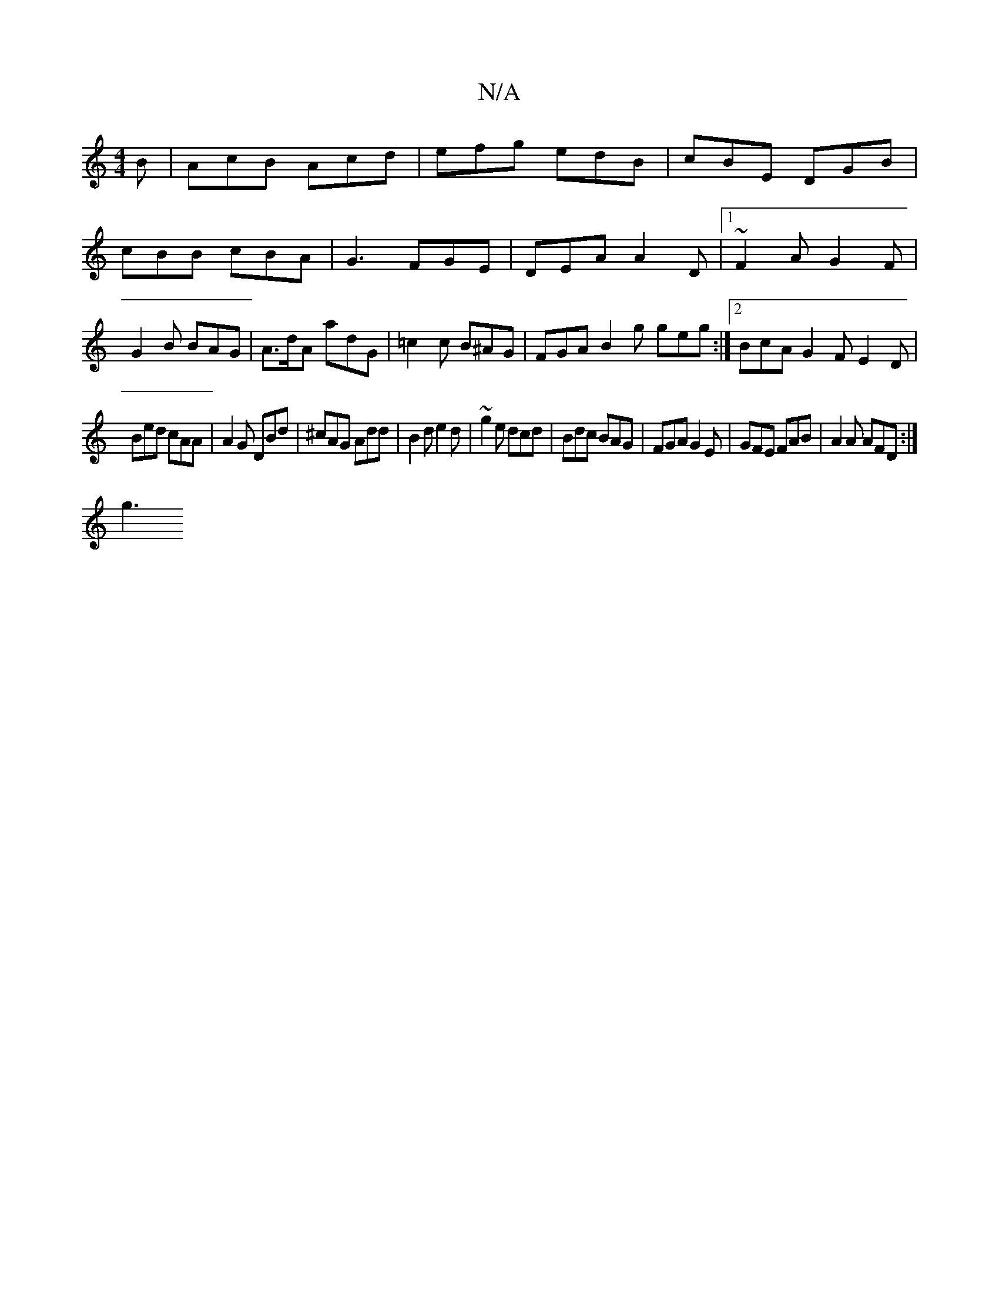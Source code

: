 X:1
T:N/A
M:4/4
R:N/A
K:Cmajor
B|AcB Acd|efg edB|cBE DGB|
cBB cBA|G3 FGE|DEA A2D|1 ~F2A G2F|
G2B BAG|A>dA adG|=c2 c B^AG | FGA B2 g geg:|2 BcA G2F E2D|
Bed cAA|A2G DBd|^cAG Add|B2d e2d|~g2e dcd|Bdc BAG|FGA G2E|GFE FAB|A2A AFD:|
g3 